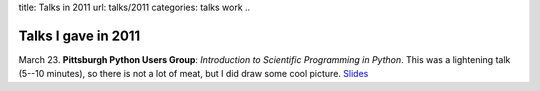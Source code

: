 title: Talks in 2011
url: talks/2011
categories: talks work
..

Talks I gave in 2011
====================

March 23. **Pittsburgh Python Users Group**: *Introduction to Scientific Programming in
Python*. This was a lightening talk (5--10 minutes), so there is not a lot of
meat, but I did draw some cool picture. `Slides
</files/talks/2011/pypgh.pdf>`__

